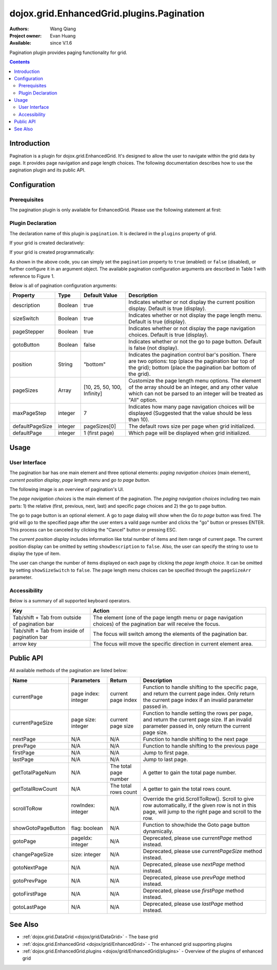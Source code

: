 .. _dojox/grid/EnhancedGrid/plugins/Pagination:

==========================================
dojox.grid.EnhancedGrid.plugins.Pagination
==========================================

:Authors: Wang Qiang
:Project owner: Evan Huang
:Available: since V.1.6

Pagination plugin provides paging functionality for grid.

.. contents::
	:depth: 2

Introduction
============

Pagination is a plugin for dojox.grid.EnhancedGrid. It's designed to allow the user to navigate within the grid data by page. It provides page navigation and page length choices. The following documentation describes how to use the pagination plugin and its public API.

.. code-example::
  :toolbar: themes, versions, dir
  :width: 550
  :height: 350

  .. javascript::

    <script type="text/javascript">
        dojo.require("dojox.grid.EnhancedGrid");
        dojo.require("dojox.grid.enhanced.plugins.Pagination");
        dojo.require("dojo.data.ItemFileWriteStore");
    
        dojo.ready(function(){
	  /*set up data store*/
	  var data = {
		identifier: 'id',
		items: []
	  };
	  var data_list = [
		{ col1: "normal", col2: false, col3: 'But are not followed by two hexadecimal', col4: 29.91},
		{ col1: "important", col2: false, col3: 'Because a % sign always indicates', col4: 9.33},
		{ col1: "important", col2: false, col3: 'Signs can be selectively', col4: 19.34}
	  ];
	  var rows = 200;
	  for(var i=0, l=data_list.length; i<rows; i++){
		data.items.push(dojo.mixin({ id: i+1 }, data_list[i%l]));
	  }
	  var store = new dojo.data.ItemFileWriteStore({data: data});
	
	  /*set up layout*/
	  var layout = [[
		{name: 'Column 1', field: 'id'},
		{name: 'Column 2', field: 'col2'},
		{name: 'Column 3', field: 'col3', width: "230px"},
		{name: 'Column 4', field: 'col4'}
	  ]];

          /*create a new grid:*/
          var grid = new dojox.grid.EnhancedGrid({
              id: 'grid',
              store: store,
              structure: layout,
              rowSelector: '20px',
		plugins: {
			pagination: {
				pageSizes: ["25", "50", "100", "All"],
		                description: true,
		                sizeSwitch: true,
		                pageStepper: true,
		                gotoButton: true,
                                /*page step to be displayed*/
		                maxPageStep: 4,
                                /*position of the pagination bar*/
		                position: "bottom"
			}}},
               document.createElement('div'));

          /*append the new grid to the div*/
          dojo.byId("gridDiv").appendChild(grid.domNode);

          /*Call startup() to render the grid*/
          grid.startup();
        });
    </script>

  .. html::

	<div id="gridDiv"></div>

  .. css::

    <style type="text/css">
        @import "{{baseUrl}}dojo/resources/dojo.css";
        @import "{{baseUrl}}dijit/themes/claro/claro.css";
	@import "{{baseUrl}}dojox/grid/enhanced/resources/claro/EnhancedGrid.css";
	@import "{{baseUrl}}dojox/grid/enhanced/resources/EnhancedGrid_rtl.css";

        /*Grid need a explicit width/height by default*/
        #grid {
            width: 43em;
            height: 20em;
        }
    </style>

Configuration
=============

Prerequisites
-------------

The pagination plugin is only available for EnhancedGrid. Please use the following statement at first:

.. js ::
  
  dojo.require("dojox.grid.EnhancedGrid");
  dojo.require("dojox.grid.enhanced.plugins.Pagination");
  
Plugin Declaration
------------------

The declaration name of this plugin is ``pagination``. It is declared in the ``plugins`` property of grid.

If your grid is created declaratively:

.. html ::
	
	<div id="grid" data-dojo-type="dojox.grid.EnhancedGrid"
	  data-dojo-props="store:mystore, structure:'mystructure',
	  plugins:{
		pagination: /* a Boolean value or an configuration object */{}
	}" ></div>

If your grid is created programmatically:

.. js ::
  
  var grid = new dojox.grid.EnhancedGrid({
    id:"grid",
    store:"mystore",
    structure:"mystructure",
    plugins:{
      pagination: /* a Boolean value or an configuration object */{}
    }
  });

As shown in the above code, you can simply set the ``pagination`` property to ``true`` (enabled) or ``false`` (disabled), or further configure it in an argument object. The available pagination configuration arguments are described in Table 1 with reference to Figure 1.

Below is all of pagination configuration arguments:

=========================  =======================  ===============  ================================================================================================================
Property                   Type                     Default Value    Description
=========================  =======================  ===============  ================================================================================================================
description                Boolean                  true             Indicates whether or not display the current position display. Default is true (display).
sizeSwitch                 Boolean                  true             Indicates whether or not display the page length menu. Default is true (display).
pageStepper                Boolean                  true             Indicates whether or not display the page navigation choices. Default is true (display).
gotoButton                 Boolean                  false            Indicates whether or not the go to page button. Default is false (not display).
position                   String                   "bottom"         Indicates the pagination control bar's position.
                                                                     There are two options: top (place the pagination bar top of the grid); bottom (place the pagination bar bottom
                                                                     of the grid).
pageSizes                  Array                    [10, 25, 50,     Customize the page length menu options. The element of the array should be an integer, and any other value which
                                                    100, Infinity]   can not be parsed to an integer will be treated as "All" option.
maxPageStep                integer                  7                Indicates how many page navigation choices will be displayed (Suggested that the value should be less than 10).
defaultPageSize            integer                  pageSizes[0]     The default rows size per page when grid initialized.
defaultPage                integer                  1 (first page)   Which page will be displayed when grid initialized.
=========================  =======================  ===============  ================================================================================================================

Usage
=====

User Interface
--------------

The pagination bar has one main element and three optional elements: *paging navigation choices* (main element), *current position display*, *page length menu* and *go to page button*.

The following image is an overview of pagination's UI.

.. image:: pagination_ui_overview.bmp

The *page navigation choices* is the main element of the pagination. The *paging navigation choices* including two main parts: 1) the relative (first, previous, next, last) and specific page choices and 2) the go to page button.

.. image:: pagination_pagestep.bmp

The go to page button is an optional element. A go to page dialog will show when the *Go to page* button was fired. The grid will go to the specified page after the user enters a vaild page number and clicks the "go" button or presses ENTER. This process can be canceled by clicking the "Cancel" button or pressing ESC.

.. image:: pagination_gotopage.jpg

The *current position display* includes information like total number of items and item range of current page. The current position display can be omitted by setting ``showDescription`` to ``false``. Also, the user can specify the string to use to display the type of item.

.. image:: pagination_currentposition.jpg

The user can change the number of items displayed on each page by clicking the *page length choice*. It can be omitted by setting ``showSizeSwitch`` to ``false``. The page length menu choices can be specified through the ``pageSizeArr`` parameter.

.. image:: pagination_pagingsize.jpg

Accessibility
-------------

Below is a summary of all supported keyboard operators.

==============================================  ===============================================================
Key                                             Action
==============================================  ===============================================================
Tab/shift + Tab from outside of pagination bar  The element (one of the page length menu or page navigation
                                                choices) of the pagination bar will receive the focus.
Tab/shift + Tab from inside of pagination bar   The focus will switch among the elements of the pagination bar.
arrow key                                       The focus will move the specific direction in current element
                                                area.
==============================================  ===============================================================

Public API
==========

All available methods of the pagination are listed below:

==================  =====================================  =====================  =======================================================
Name                Parameters                             Return                 Description
==================  =====================================  =====================  =======================================================
currentPage         page index: integer                    current page index     Function to handle shifting to the specific page,
                                                                                  and return the current page index. Only return the
                                                                                  current page index if an invalid parameter passed
                                                                                  in.
currentPageSize     page size: integer                     current page size      Function to handle setting the rows per page, and
                                                                                  return the current page size. If an invalid parameter
                                                                                  passed in, only return the current page size.
nextPage            N/A                                    N/A                    Function to handle shifting to the next page
prevPage            N/A                                    N/A                    Function to handle shifting to the previous page
firstPage           N/A                                    N/A                    Jump to first page.
lastPage            N/A                                    N/A                    Jump to last page.
getTotalPageNum     N/A                                    The total page number  A getter to gain the total page number.
getTotalRowCount    N/A                                    The total rows count   A getter to gain the total rows count.
scrollToRow         rowIndex: integer                      N/A                    Override the grid.ScrollToRow().
                                                                                  Scroll to give row automatically, if the given
                                                                                  row is not in this page, will jump to the right
                                                                                  page and scroll to the row.
showGotoPageButton  flag: boolean                          N/A                    Function to show/hide the Goto page button dynamically.
gotoPage            pageIdx: integer                       N/A                    Deprecated, please use *currentPage* method instead.
changePageSize      size: integer                          N/A                    Deprecated, please use *currentPageSize* method instead.
gotoNextPage        N/A                                    N/A                    Deprecated, please use *nextPage* method instead.
gotoPrevPage        N/A                                    N/A                    Deprecated, please use *prevPage* method instead.
gotoFirstPage       N/A                                    N/A                    Deprecated, please use *firstPage* method instead.
gotoLastPage        N/A                                    N/A                    Deprecated, please use *lastPage* method instead.
==================  =====================================  =====================  =======================================================


See Also
========

* :ref:`dojox.grid.DataGrid <dojox/grid/DataGrid>` - The base grid
* :ref:`dojox.grid.EnhancedGrid <dojox/grid/EnhancedGrid>` - The enhanced grid supporting plugins
* :ref:`dojox.grid.EnhancedGrid.plugins <dojox/grid/EnhancedGrid/plugins>` - Overview of the plugins of enhanced grid
